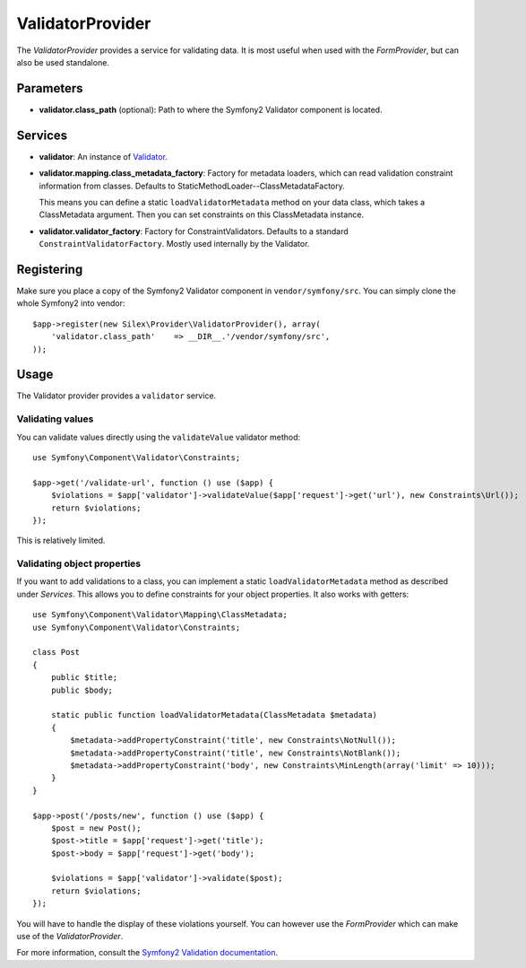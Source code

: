 ValidatorProvider
=================

The *ValidatorProvider* provides a service for validating data. It is
most useful when used with the *FormProvider*, but can also be used
standalone.

Parameters
----------

* **validator.class_path** (optional): Path to where
  the Symfony2 Validator component is located.

Services
--------

* **validator**: An instance of `Validator
  <http://api.symfony.com/2.0/Symfony/Component/Validator/Validator.html>`_.

* **validator.mapping.class_metadata_factory**: Factory for metadata loaders,
  which can read validation constraint information from classes. Defaults to
  StaticMethodLoader--ClassMetadataFactory.

  This means you can define a static ``loadValidatorMetadata`` method on your
  data class, which takes a ClassMetadata argument. Then you can set
  constraints on this ClassMetadata instance.

* **validator.validator_factory**: Factory for ConstraintValidators. Defaults
  to a standard ``ConstraintValidatorFactory``. Mostly used internally by the
  Validator.

Registering
-----------

Make sure you place a copy of the Symfony2 Validator component in
``vendor/symfony/src``. You can simply clone the whole Symfony2 into vendor::

    $app->register(new Silex\Provider\ValidatorProvider(), array(
        'validator.class_path'    => __DIR__.'/vendor/symfony/src',
    ));

Usage
-----

The Validator provider provides a ``validator`` service.

Validating values
~~~~~~~~~~~~~~~~~

You can validate values directly using the ``validateValue`` validator
method::

    use Symfony\Component\Validator\Constraints;

    $app->get('/validate-url', function () use ($app) {
        $violations = $app['validator']->validateValue($app['request']->get('url'), new Constraints\Url());
        return $violations;
    });

This is relatively limited.

Validating object properties
~~~~~~~~~~~~~~~~~~~~~~~~~~~~

If you want to add validations to a class, you can implement a static
``loadValidatorMetadata`` method as described under *Services*. This allows
you to define constraints for your object properties. It also works with
getters::

    use Symfony\Component\Validator\Mapping\ClassMetadata;
    use Symfony\Component\Validator\Constraints;

    class Post
    {
        public $title;
        public $body;

        static public function loadValidatorMetadata(ClassMetadata $metadata)
        {
            $metadata->addPropertyConstraint('title', new Constraints\NotNull());
            $metadata->addPropertyConstraint('title', new Constraints\NotBlank());
            $metadata->addPropertyConstraint('body', new Constraints\MinLength(array('limit' => 10)));
        }
    }

    $app->post('/posts/new', function () use ($app) {
        $post = new Post();
        $post->title = $app['request']->get('title');
        $post->body = $app['request']->get('body');

        $violations = $app['validator']->validate($post);
        return $violations;
    });

You will have to handle the display of these violations yourself. You can
however use the *FormProvider* which can make use of the *ValidatorProvider*.

For more information, consult the `Symfony2 Validation documentation
<http://symfony.com/doc/2.0/book/validation.html>`_.
